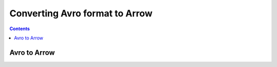 ===============================
Converting Avro format to Arrow
===============================

.. contents::

Avro to Arrow
=============

.. testcode::

    import org.apache.arrow.AvroToArrow;
    import org.apache.arrow.AvroToArrowConfig;
    import org.apache.arrow.AvroToArrowConfigBuilder;
    import org.apache.arrow.AvroToArrowVectorIterator;
    import org.apache.arrow.memory.BufferAllocator;
    import org.apache.arrow.memory.RootAllocator;
    import org.apache.arrow.vector.VectorSchemaRoot;
    import org.apache.avro.Schema;
    import org.apache.avro.io.BinaryDecoder;
    import org.apache.avro.io.DecoderFactory;

    import java.io.File;
    import java.io.FileInputStream;

    BufferAllocator allocator = new RootAllocator(Long.MAX_VALUE);
    AvroToArrowConfig config = new AvroToArrowConfigBuilder(allocator).build();

    BinaryDecoder decoder = new DecoderFactory().binaryDecoder(new FileInputStream("./thirdpartydeps/avro/users.avro"), null);

    Schema schema = new Schema.Parser().parse(new File("./thirdpartydeps/avro/user.avsc"));
    AvroToArrowVectorIterator avroToArrowVectorIterator = AvroToArrow.avroToArrowIterator(schema, decoder, config);

    while(avroToArrowVectorIterator.hasNext()) {
        VectorSchemaRoot root = avroToArrowVectorIterator.next();
        System.out.print(root.contentToTSVString());
    }

.. testoutput::

    name    favorite_number    favorite_color
    Alyssa    256    null
    Ben    7    red